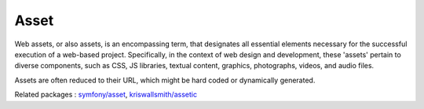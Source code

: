 .. _asset:
.. meta::
	:description:
		Asset: Web assets, or also assets, is an encompassing term, that designates all essential elements necessary for the successful execution of a web-based project.
	:twitter:card: summary_large_image
	:twitter:site: @exakat
	:twitter:title: Asset
	:twitter:description: Asset: Web assets, or also assets, is an encompassing term, that designates all essential elements necessary for the successful execution of a web-based project
	:twitter:creator: @exakat
	:og:title: Asset
	:og:type: article
	:og:description: Web assets, or also assets, is an encompassing term, that designates all essential elements necessary for the successful execution of a web-based project
	:og:url: https://php-dictionary.readthedocs.io/en/latest/dictionary/asset.ini.html
	:og:locale: en


Asset
-----

Web assets, or also assets, is an encompassing term, that designates all essential elements necessary for the successful execution of a web-based project. Specifically, in the context of web design and development, these 'assets' pertain to diverse components, such as CSS, JS libraries, textual content, graphics, photographs, videos, and audio files.

Assets are often reduced to their URL, which might be hard coded or dynamically generated.


Related packages : `symfony/asset <https://packagist.org/packages/symfony/asset>`_, `kriswallsmith/assetic <https://packagist.org/packages/kriswallsmith/assetic>`_
